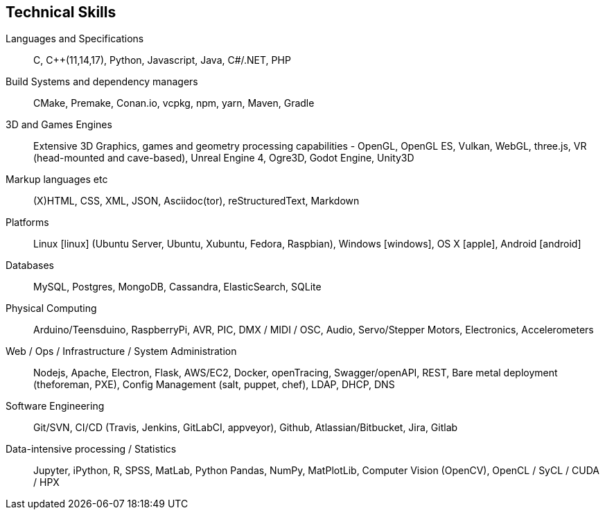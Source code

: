 == Technical Skills

Languages and Specifications:: C, {cpp}(11,14,17), Python, Javascript, Java, C#/.NET, PHP

Build Systems and dependency managers:: CMake, Premake, Conan.io, vcpkg, npm, yarn, Maven, Gradle

3D and Games Engines:: Extensive 3D Graphics, games and geometry processing capabilities - OpenGL, OpenGL ES, Vulkan, WebGL, three.js, VR (head-mounted and cave-based), Unreal Engine 4, Ogre3D, Godot Engine, Unity3D

Markup languages etc:: (X)HTML, CSS, XML, JSON, Asciidoc(tor), reStructuredText, Markdown

Platforms:: Linux icon:linux[] (Ubuntu Server, Ubuntu, Xubuntu, Fedora, Raspbian), Windows icon:windows[], OS X icon:apple[], Android icon:android[]

Databases:: MySQL, Postgres, MongoDB, Cassandra, ElasticSearch, SQLite

Physical Computing:: Arduino/Teensduino, RaspberryPi, AVR, PIC, DMX / MIDI / OSC, Audio, Servo/Stepper Motors, Electronics, Accelerometers

Web / Ops / Infrastructure / System Administration:: Nodejs, Apache, Electron, Flask,  AWS/EC2, Docker, openTracing, Swagger/openAPI, REST, Bare metal deployment (theforeman, PXE), Config Management (salt, puppet, chef), LDAP, DHCP, DNS

Software Engineering:: Git/SVN, CI/CD (Travis, Jenkins, GitLabCI, appveyor), Github, Atlassian/Bitbucket, Jira, Gitlab

Data-intensive processing / Statistics:: Jupyter, iPython, R, SPSS, MatLab, Python Pandas, NumPy, MatPlotLib, Computer Vision (OpenCV), OpenCL / SyCL / CUDA / HPX

////

Making/Fabrication:: 3D printing (FDM, SLS, SLA, Laser Cutting), Milling (woods, plaster, paint), Hand and power tools, Lathes (non-CNC)

Custom / multimodal Interfaces:: Kinect (1 & 2), (multi)touch, anoto pens, audio-focused (hands-free, eyes-free), geolocation,


Tools:: Visual Studio, Eclipse, CLionAtom, , Asciidoc(tor), Travis

////
